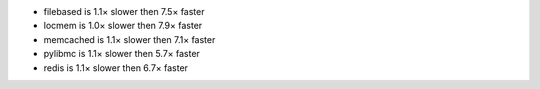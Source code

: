 - filebased  is 1.1× slower then 7.5× faster
- locmem     is 1.0× slower then 7.9× faster
- memcached  is 1.1× slower then 7.1× faster
- pylibmc    is 1.1× slower then 5.7× faster
- redis      is 1.1× slower then 6.7× faster
